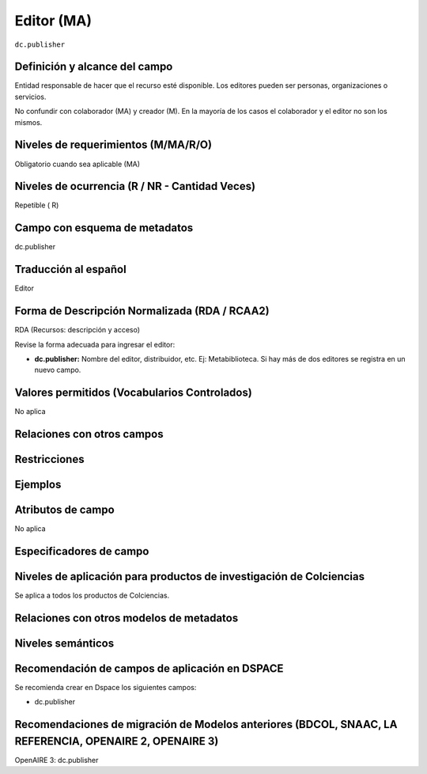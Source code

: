 .. _dc.publisher:

Editor (MA)
===========

``dc.publisher``

Definición y alcance del campo
------------------------------
Entidad responsable de hacer que el recurso esté disponible. Los editores pueden ser personas, organizaciones o servicios. 

No confundir con colaborador (MA) y creador (M). En la mayoría de los casos el colaborador y el editor no son los mismos. 

Niveles de requerimientos (M/MA/R/O)
------------------------------------
Obligatorio cuando sea aplicable (MA)

Niveles de ocurrencia (R / NR -  Cantidad Veces)
------------------------------------------------
Repetible ( R)

Campo con esquema de metadatos
------------------------------
dc.publisher

Traducción al español
---------------------
Editor

Forma de Descripción Normalizada (RDA / RCAA2)
----------------------------------------------
RDA (Recursos: descripción y acceso)

Revise la forma adecuada para ingresar el editor:

- **dc.publisher:** Nombre del editor, distribuidor, etc. Ej: Metabiblioteca. Si hay más de dos editores se registra en un nuevo campo.

Valores permitidos (Vocabularios Controlados)
---------------------------------------------
No aplica

Relaciones con otros campos
---------------------------

Restricciones
-------------


Ejemplos
--------

.. code-block:: xml
   :linenos:

   <dc.publisher>
     Universidad Nacional de Colombia. Departamento de Investigaciones.
   </dc.publisher>
   <dc.publisher>John Campos. (US)</dc.publisher>

.. _DRIVER Guidelines v2 element publisher: https://wiki.surfnet.nl/display/DRIVERguidelines/Publisher

Atributos de campo
------------------
No aplica

Especificadores de campo
------------------------

Niveles de aplicación para productos de investigación de Colciencias
--------------------------------------------------------------------
Se aplica a todos los productos de Colciencias. 

Relaciones con otros modelos de metadatos
-----------------------------------------

Niveles semánticos
------------------

Recomendación de campos de aplicación en DSPACE
-----------------------------------------------
Se recomienda crear en Dspace los siguientes campos:

- dc.publisher

Recomendaciones de migración de Modelos anteriores (BDCOL, SNAAC, LA REFERENCIA, OPENAIRE 2, OPENAIRE 3)
--------------------------------------------------------------------------------------------------------
OpenAIRE 3: dc.publisher